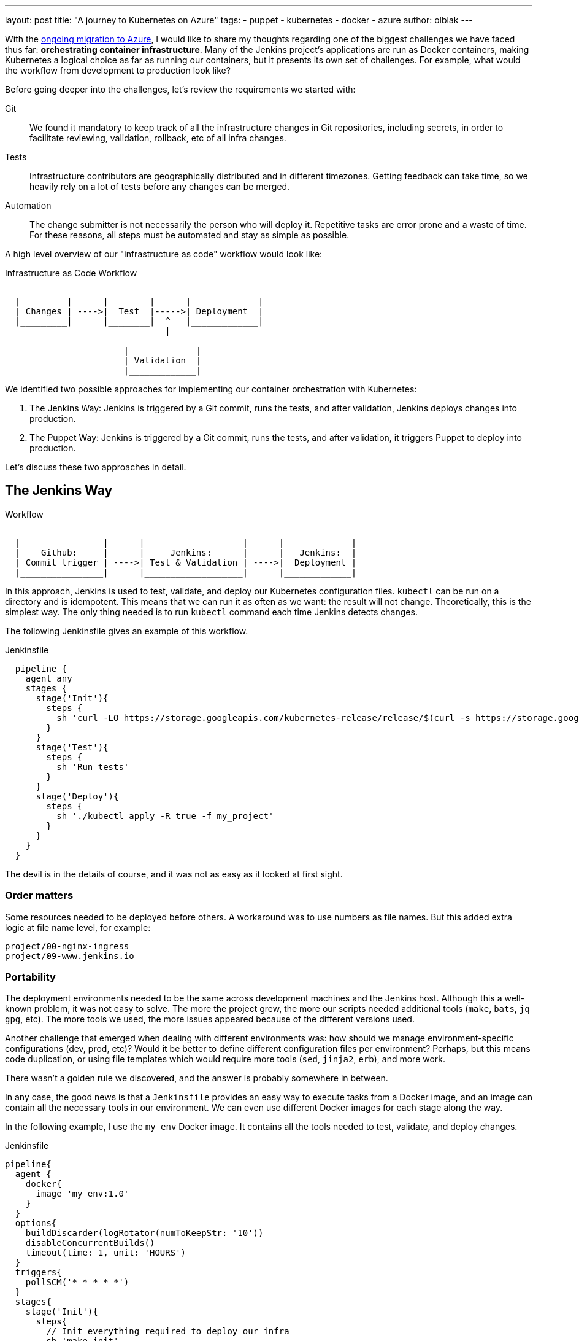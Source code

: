 ---
layout: post
title: "A journey to Kubernetes on Azure"
tags:
- puppet
- kubernetes
- docker
- azure
author: olblak
---

With the
link:/blog/2016/05/18/announcing-azure-partnership/[ongoing migration to Azure],
I would like to share my thoughts regarding one of the biggest challenges we
have faced thus far: **orchestrating container infrastructure**. Many of the
Jenkins project's applications are run as Docker containers, making Kubernetes
a logical choice as far as running our containers, but it presents its own set
of challenges. For example, what would the workflow from development to
production look like?

Before going deeper into the challenges, let's review the requirements we
started with:

Git::
  We found it mandatory to keep track of all the infrastructure changes in Git
  repositories, including secrets, in order to facilitate reviewing,
  validation, rollback, etc of all infra changes.

Tests::
  Infrastructure contributors are geographically distributed and in different
  timezones.  Getting feedback can take time, so we heavily rely on a lot of
  tests before any changes can be merged.

Automation::
  The change submitter is not necessarily the person who will deploy it.
  Repetitive tasks are error prone and a waste of time.
  For these reasons, all steps must be automated and stay as simple as possible.


A high level overview of our "infrastructure as code" workflow would look like:


.Infrastructure as Code Workflow
----
  __________       _________       ______________
  |         |      |        |      |             |
  | Changes | ---->|  Test  |----->| Deployment  |
  |_________|      |________|  ^   |_____________|
                               |
                        ______________
                       |             |
                       | Validation  |
                       |_____________|
----



We identified two possible approaches for implementing our container
orchestration with Kubernetes:

. The Jenkins Way: Jenkins is triggered by a Git commit, runs the tests, and
  after validation, Jenkins deploys changes into production.
. The Puppet Way: Jenkins is triggered by a Git commit, runs the tests, and
  after validation, it triggers Puppet to deploy into production.

Let's discuss these two approaches in detail.

== The Jenkins Way

.Workflow
----
  _________________       ____________________       ______________
  |                |      |                   |      |             |
  |    Github:     |      |     Jenkins:      |      |   Jenkins:  |
  | Commit trigger | ---->| Test & Validation | ---->|  Deployment |
  |________________|      |___________________|      |_____________|
----

In this approach, Jenkins is used to test, validate, and deploy our Kubernetes
configuration files.  `kubectl` can be run on a directory and is idempotent.
This means that we can run it as often as we want: the result will not change.
Theoretically, this is the simplest way. The only thing needed is to run
`kubectl` command each time Jenkins detects changes.

The following Jenkinsfile gives an example of this workflow.

.Jenkinsfile
[source,groovy]
----
  pipeline {
    agent any
    stages {
      stage('Init'){
        steps {
          sh 'curl -LO https://storage.googleapis.com/kubernetes-release/release/$(curl -s https://storage.googleapis.com/kubernetes-release/release/stable.txt)/bin/linux/amd64/kubectl'
        }
      }
      stage('Test'){
        steps {
          sh 'Run tests'
        }
      }
      stage('Deploy'){
        steps {
          sh './kubectl apply -R true -f my_project'
        }
      }
    }
  }
----

The devil is in the details of course, and it was not as easy as it looked at
first sight.

=== Order matters

Some resources needed to be deployed before others. A workaround was to use
numbers as file names. But this added extra logic at file name level, for
example:

[source]
----
project/00-nginx-ingress
project/09-www.jenkins.io
----

=== Portability

The deployment environments needed to be the same across development machines
and the Jenkins host. Although this a well-known problem, it was not easy to
solve.  The more the project grew, the more our scripts needed additional tools
(`make`, `bats`, `jq` `gpg`, etc).  The more tools we used, the more issues
appeared because of the different versions used.

Another challenge that emerged when dealing with different environments was:
how should we manage environment-specific configurations (dev, prod, etc)?
Would it be better to define different configuration files per environment?
Perhaps, but this means code duplication, or using file templates which would require
more tools (`sed`, `jinja2`, `erb`), and more work.

There wasn't a golden rule we discovered, and the answer is probably somewhere in between.

In any case, the good news is that a `Jenkinsfile` provides an easy way to
execute tasks from a Docker image, and an image can contain all the necessary
tools in our environment. We can even use different Docker images for each
stage along the way.

In the following example, I use the `my_env` Docker image. It contains all the
tools needed to test, validate, and deploy changes.

.Jenkinsfile
[source,groovy]
----
pipeline{
  agent {
    docker{
      image 'my_env:1.0'
    }
  }
  options{
    buildDiscarder(logRotator(numToKeepStr: '10'))
    disableConcurrentBuilds()
    timeout(time: 1, unit: 'HOURS')
  }
  triggers{
    pollSCM('* * * * *')
  }
  stages{
    stage('Init'){
      steps{
        // Init everything required to deploy our infra
        sh 'make init'
      }
    }
    stage('Test'){
      steps{
       // Run tests to validate changes
       sh 'make test'
      }
    }
    stage('Deploy'){
      steps{
       // Deploy changes in production
       sh 'make deploy'
      }
    }
  }
  post{
    always {
      sh 'make notify'
    }
  }
}
----

=== Secret credentials

Managing secrets is a big subject and brings with it many different
requirements which are very hard to fulfill.  For obvious reasons, we couldn't
publish the credentials used within the infra project.  On the other hand, we
needed to keep track and share them, particularly for the Jenkins node that
deploys our cluster.  This means that we needed a way to encrypt or decrypt
those credentials depending on permissions, environments, etc.  We analyzed two
different approaches to handle this:

  1. Storing secrets in a key management tool like https://azure.microsoft.com/en-us/services/key-vault/[Key Vault] or https://www.vaultproject.io/[Vault] and use them like a Kubernetes "secret" type of resource. +
    -> Unfortunately, these tools are not yet integrated in Kubernetes. But we may come back to this option later.
    https://Github.com/kubernetes/kubernetes/issues/10439[Kubernetes issue: 10439]

  2. Publishing and encrypting using a public GPG key. +
     This means that everybody can encrypt credentials for the infrastructure project but only the owner of the private key can decrypt credentials. +
     This solution implies:
      * Scripting: as secrets need to be decrypted at deployment time.
      * Templates: as secret values will change depending on the environment. +
     -> Each Jenkins node should only have the private key to decrypt secrets associated to its environment.

=== Scripting

Finally, the system we had built was hard to work with.  Our initial
`Jenkinsfile` which only ran one `kubectl` command slowly become a bunch of
scripts to accommodate for:

* Resources needing to be updated only in some situations.
* Secrets needing to be encrypted/decrypted.
* Tests needing to be run.

In the end, the amount of scripts required to deploy the Kubernetes resources
started to become unwieldy and we began asking ourselves: "aren't we
re-inventing the wheel?"

== The Puppet Way

The Jenkins project already uses Puppet, so we decided to look at using Puppet
to orchestrate our container deployment with Kubernetes.

.Workflow
----
  _________________       ____________________       _____________
  |                |      |                   |      |            |
  |    Github:     |      |     Jenkins:      |      | Puppet:    |
  | Commit trigger | ---->| Test & Validation | ---->| Deployment |
  |________________|      |___________________|      |____________|
----


In this workflow, Puppet is used to template and deploy all Kubernetes
configurations files needed to orchestrate our cluster.
Puppet is also used to automate basic `kubectl` operations such as 'apply' or
'remove' for various resources based on file changes.

.Puppet workflow
----
______________________
|                     |
|  Puppet Code:       |
|    .                |
|    ├── apply.pp     |
|    ├── kubectl.pp   |
|    ├── params.pp    |
|    └── resources    |
|        ├── lego.pp  |
|        └── nginx.pp |
|_____________________|
          |                                        _________________________________
          |                                       |                                |
          |                                       |  Host: Prod orchestrator       |
          |                                       |    /home/k8s/                  |
          |                                       |    .                           |
          |                                       |    └── resources               |
          | Puppet generate workspace             |        ├── lego                |
          └-------------------------------------->|        │   ├── configmap.yaml  |
            Puppet apply workspaces' resources on |        │   ├── deployment.yaml |
          ----------------------------------------|        │   └── namespace.yaml  |
          |                                       |        └── nginx               |
          v                                       |            ├── deployment.yaml |
 ______________                                   |            ├── namespace.yaml  |
 |     Azure:  |                                  |            └── service.yaml    |
 | K8s Cluster |                                  |________________________________|
 |_____________|

----

The main benefit of this approach is letting Puppet manage the environment and run
common tasks. In the following example, we define a Puppet class for Datadog.

.Puppet class for resource Datadog
[source,puppet]
----
# Deploy datadog resources on kubernetes cluster
#   Class: profile::kubernetes::resources::datadog
#
#   This class deploy a datadog agent on each kubernetes node
#
#   Parameters:
#     $apiKey:
#       Contain datadog api key.
#       Used in secret template
class profile::kubernetes::resources::datadog (
    $apiKey = base64('encode', $::datadog_agent::api_key, 'strict')
  ){
  include ::stdlib
  include profile::kubernetes::params
  require profile::kubernetes::kubectl

  file { "${profile::kubernetes::params::resources}/datadog":
    ensure => 'directory',
    owner  => $profile::kubernetes::params::user,
  }

  profile::kubernetes::apply { 'datadog/secret.yaml':
    parameters => {
        'apiKey' => $apiKey
    },
  }
  profile::kubernetes::apply { 'datadog/daemonset.yaml':}
  profile::kubernetes::apply { 'datadog/deployment.yaml':}

  # As secrets change do not trigger pods update,
  # we must reload pods 'manually' in order to use updated secrets.
  # If we delete a pod defined by a daemonset,
  # this daemonset will recreate pods automatically.
  exec { 'Reload datadog pods':
    path        => ["${profile::kubernetes::params::bin}/"],
    command     => 'kubectl delete pods -l app=datadog',
    refreshonly => true,
    environment => ["KUBECONFIG=${profile::kubernetes::params::home}/.kube/config"] ,
    logoutput   => true,
    subscribe   => [
      Exec['apply datadog/secret.yaml'],
      Exec['apply datadog/daemonset.yaml'],
    ],
  }
}
----
->
https://Github.com/jenkins-infra/jenkins-infra/tree/staging/dist/profile/manifests/kubernetes/resources[More "resources" examples]


Let's compare the Puppet way with the challenges discovered with the Jenkins
way.

=== Order Matters

With Puppet, it becomes easier to define priorities as
Puppet provides relationship meta parameters and the function 'require' (see
also:
https://docs.puppet.com/puppet/4.9/lang_relationships.html[Puppet
relationships]).

In our Datadog example, we can be sure that deployment will respect the following order:

  datadog/secret.yaml -> datadog/daemonset.yaml -> datadog/deployment.yaml

Currently, our Puppet code only applies configuration when it detects file
changes.  It would be better to compare local files with the cluster
configuration in order to trigger the required updates, but we haven't found a
good way to implement this yet.

=== Portability

As Puppet is used to configure working environments, it becomes easier to be
sure that all tools are present and correctly configured.  It's also easier to
replicate environments and run tests on them with tools like
http://rspec-puppet.com/[RSpec-puppet], http://serverspec.org/[Serverspec] or
https://www.vagrantup.com/[Vagrant].

In our Datadog example, we can also easily change the Datadog API key depending
on the environment with link:https://docs.puppet.com/hiera/[Hiera].

=== Secret credentials

As we were already using link:https://github.com/crayfishx/hiera-gpg[Hiera GPG]
with Puppet, we decided to continue to use it, making managing secrets for
containers very simple.

=== Scripting

Of course the Puppet DSL is used, and even if it seems harder at the beginning,
Puppet simplifies a lot the management of Kubernetes configuration files.

== Conclusion

It was much easier to bootstrap the project with a full CI workflow within
Jenkins as long as the Kubernetes project itself stays basic. But as soon as
the project grew, and we started deploying different applications with
different configurations per environment, it became easier to delegate
Kubernetes management to Puppet.

If you have any comments feel free to send a message to
mailto:jenkins-infra@lists.jenkins-ci.org[Jenkins Infra mailing list].


== Thanks

Thanks to Lindsay Vanheyste, Jean Marc Meessen, and Damien Duportal for their feedback.
